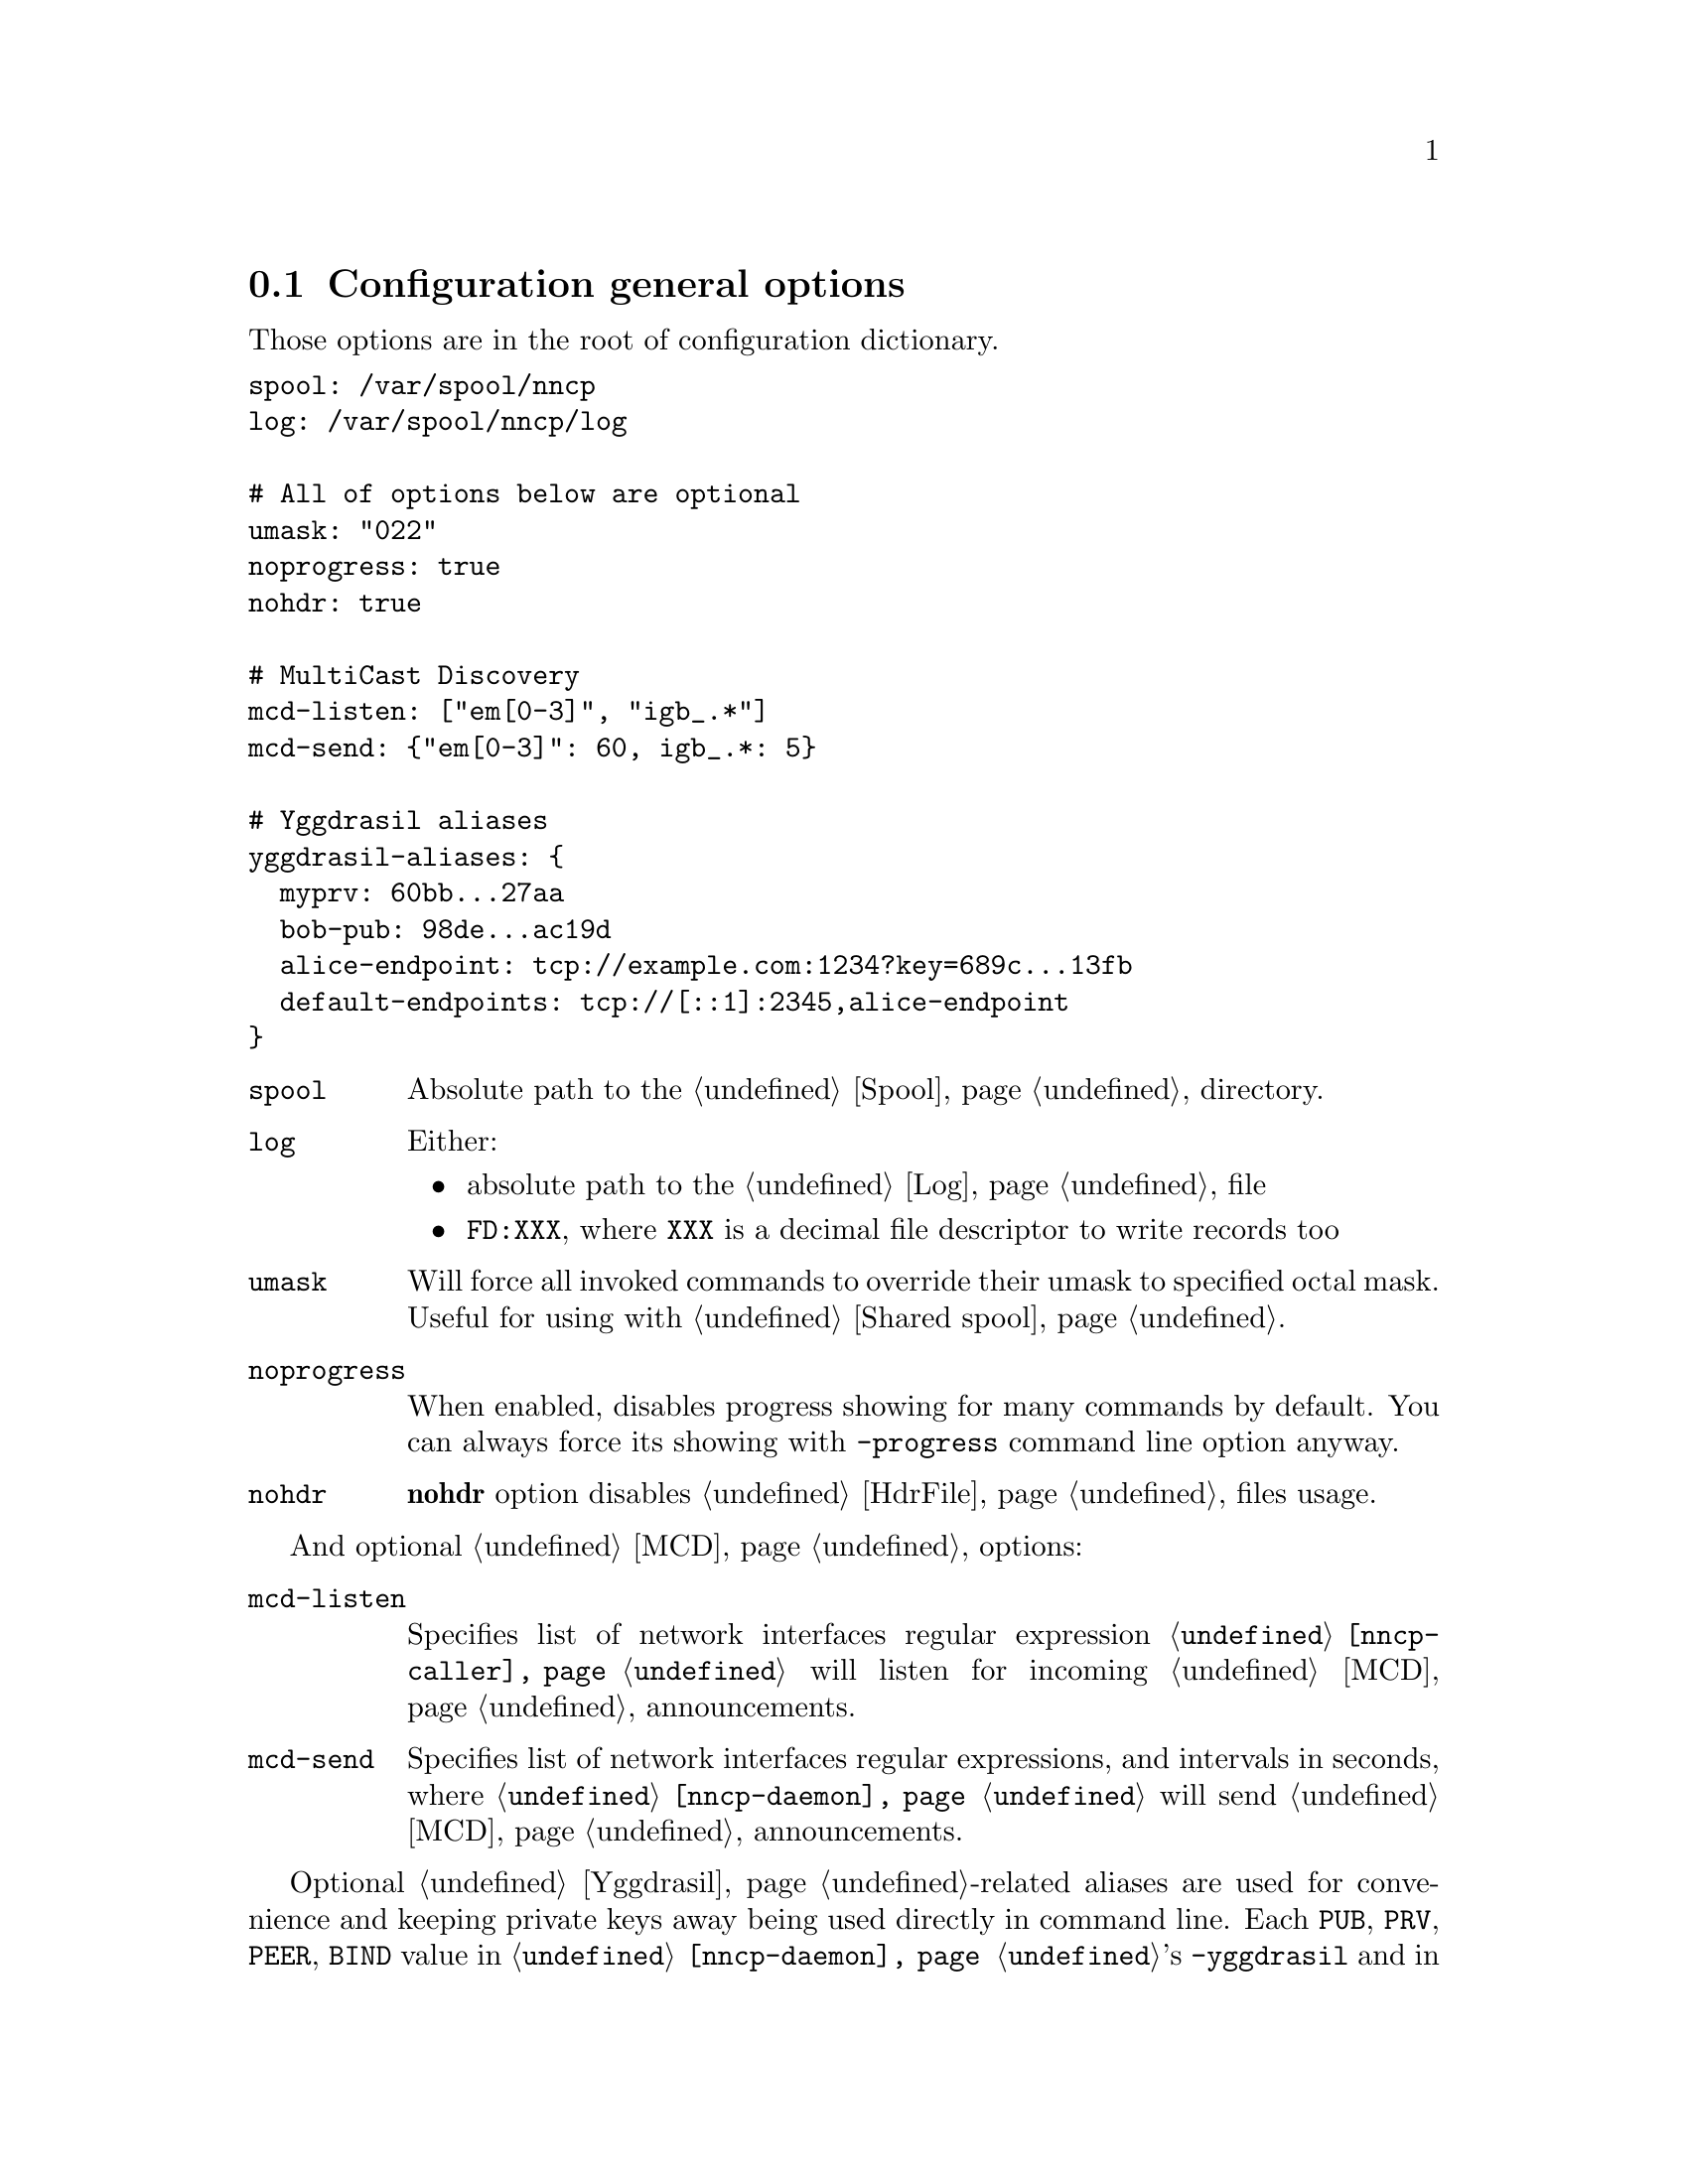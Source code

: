 @node CfgGeneral
@cindex general configuration options
@section Configuration general options

Those options are in the root of configuration dictionary.

@verbatim
spool: /var/spool/nncp
log: /var/spool/nncp/log

# All of options below are optional
umask: "022"
noprogress: true
nohdr: true

# MultiCast Discovery
mcd-listen: ["em[0-3]", "igb_.*"]
mcd-send: {"em[0-3]": 60, igb_.*: 5}

# Yggdrasil aliases
yggdrasil-aliases: {
  myprv: 60bb...27aa
  bob-pub: 98de...ac19d
  alice-endpoint: tcp://example.com:1234?key=689c...13fb
  default-endpoints: tcp://[::1]:2345,alice-endpoint
}
@end verbatim

@table @code

@vindex spool
@item spool
Absolute path to the @ref{Spool, spool} directory.

@vindex log
@vindex FD log file descriptor
@item log
Either:
    @itemize
    @item absolute path to the @ref{Log, log} file
    @item @code{FD:XXX}, where @code{XXX} is a decimal file descriptor
        to write records too
    @end itemize

@vindex umask
@item umask
Will force all invoked commands to override their umask to specified
octal mask. Useful for using with @ref{Shared spool, shared spool directories}.

@vindex noprogress
@item noprogress
When enabled, disables progress showing for many commands by default.
You can always force its showing with @option{-progress} command line
option anyway.

@vindex nohdr
@anchor{CfgNoHdr}
@item nohdr
@strong{nohdr} option disables @ref{HdrFile, @file{hdr/}} files usage.

@end table

And optional @ref{MCD, MultiCast Discovery} options:

@table @code

@vindex mcd-listen
@anchor{CfgMCDListen}
@item mcd-listen
Specifies list of network interfaces regular expression
@command{@ref{nncp-caller}} will listen for incoming @ref{MCD} announcements.

@vindex mcd-send
@anchor{CfgMCDSend}
@item mcd-send
Specifies list of network interfaces regular expressions, and intervals
in seconds, where @command{@ref{nncp-daemon}} will send @ref{MCD} announcements.

@end table

@cindex yggdrasil aliases
@anchor{CfgYggdrasilAliases}
Optional @ref{Yggdrasil}-related aliases are used for convenience and
keeping private keys away being used directly in command line. Each
@code{PUB}, @code{PRV}, @code{PEER}, @code{BIND} value in
@command{@ref{nncp-daemon}}'s @option{-yggdrasil} and in @code{yggdrasil:}
addresses is replaced with alias value. Moreover each entry in list of
@code{PUB}s, @code{PEER}s and @code{BIND} can be an alias too. Pay
attention, that all aliases ending with @code{prv} will be saved with
600 permissions when converting to @ref{Configuration directory,
directory layout}.
